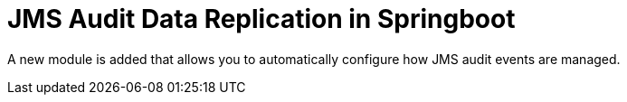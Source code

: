 [id='readonly-kieserver.adoc-743']

= JMS Audit Data Replication in Springboot

A new module is added that allows you to automatically configure how JMS audit events are managed.
